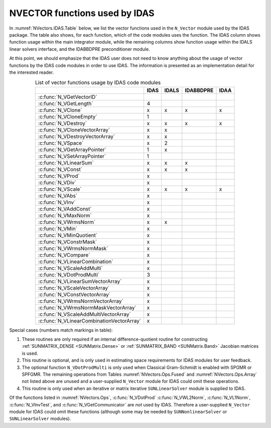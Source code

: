 .. ----------------------------------------------------------------
   SUNDIALS Copyright Start
   Copyright (c) 2025, Lawrence Livermore National Security,
   University of Maryland Baltimore County, and the SUNDIALS contributors.
   Copyright (c) 2013, Lawrence Livermore National Security
   and Southern Methodist University.
   Copyright (c) 2002, Lawrence Livermore National Security.
   All rights reserved.

   See the top-level LICENSE and NOTICE files for details.

   SPDX-License-Identifier: BSD-3-Clause
   SUNDIALS Copyright End
   ----------------------------------------------------------------

.. _NVectors.IDAS:

NVECTOR functions used by IDAS
==============================

In :numref:`NVectors.IDAS.Table` below, we list the vector functions used in the ``N_Vector`` module used
by the IDAS package. The table also shows, for each function, which of the code modules uses the
function. The IDAS column shows function usage within the main integrator module, while the remaining
columns show function usage within the IDALS linear solvers interface, and the IDABBDPRE preconditioner
module.

At this point, we should emphasize that the IDAS user does not need to know anything about the usage
of vector functions by the IDAS code modules in order to use IDAS. The information is presented as an
implementation detail for the interested reader.

.. _NVectors.IDAS.Table:
.. table:: List of vector functions usage by IDAS code modules
   :align: center

   =========================================  ====  =====  =========  ====
   \                                          IDAS  IDALS  IDABBDPRE  IDAA
   =========================================  ====  =====  =========  ====
   :c:func:`N_VGetVectorID`
   :c:func:`N_VGetLength`                      4
   :c:func:`N_VClone`                          x     x      x          x
   :c:func:`N_VCloneEmpty`                     1
   :c:func:`N_VDestroy`                        x     x      x          x
   :c:func:`N_VCloneVectorArray`               x     x
   :c:func:`N_VDestroyVectorArray`             x     x
   :c:func:`N_VSpace`                          x     2
   :c:func:`N_VGetArrayPointer`                1     x
   :c:func:`N_VSetArrayPointer`                1
   :c:func:`N_VLinearSum`                      x     x      x
   :c:func:`N_VConst`                          x     x      x
   :c:func:`N_VProd`                           x
   :c:func:`N_VDiv`                            x
   :c:func:`N_VScale`                          x     x      x          x
   :c:func:`N_VAbs`                            x
   :c:func:`N_VInv`                            x
   :c:func:`N_VAddConst`                       x
   :c:func:`N_VMaxNorm`                        x
   :c:func:`N_VWrmsNorm`                       x     x
   :c:func:`N_VMin`                            x
   :c:func:`N_VMinQuotient`                    x
   :c:func:`N_VConstrMask`                     x
   :c:func:`N_VWrmsNormMask`                   x
   :c:func:`N_VCompare`                        x
   :c:func:`N_VLinearCombination`              x
   :c:func:`N_VScaleAddMulti`                  x
   :c:func:`N_VDotProdMulti`                   3
   :c:func:`N_VLinearSumVectorArray`           x
   :c:func:`N_VScaleVectorArray`               x
   :c:func:`N_VConstVectorArray`               x
   :c:func:`N_VWrmsNormVectorArray`            x
   :c:func:`N_VWrmsNormMaskVectorArray`        x
   :c:func:`N_VScaleAddMultiVectorArray`       x
   :c:func:`N_VLinearCombinationVectorArray`   x
   =========================================  ====  =====  =========  ====


Special cases (numbers match markings in table):

#. These routines are only required if an internal difference-quotient routine for constructing
   :ref:`SUNMATRIX_DENSE <SUNMatrix.Dense>` or :ref:`SUNMATRIX_BAND <SUNMatrix.Band>` Jacobian matrices is used.

#. This routine is optional, and is only used in estimating space requirements for IDAS modules for
   user feedback.

#. The optional function ``N_VDotProdMulti`` is only used when Classical Gram-Schmidt is enabled
   with SPGMR or SPFGMR. The remaining operations from Tables :numref:`NVectors.Ops.Fused` and
   :numref:`NVectors.Ops.Array` not listed above are unused and a user-supplied
   ``N_Vector`` module for IDAS could omit these operations.

#. This routine is only used when an iterative or matrix iterative ``SUNLinearSolver`` module is
   supplied to IDAS.

Of the functions listed in :numref:`NVectors.Ops`, :c:func:`N_VDotProd`
:c:func:`N_VWL2Norm`, :c:func:`N_VL1Norm`, :c:func:`N_VInvTest`, and
:c:func:`N_VGetCommunicator` are *not* used by IDAS. Therefore a user-supplied
``N_Vector`` module for IDAS could omit these functions (although some may be
needed by ``SUNNonlinearSolver`` or ``SUNLinearSolver`` modules).

